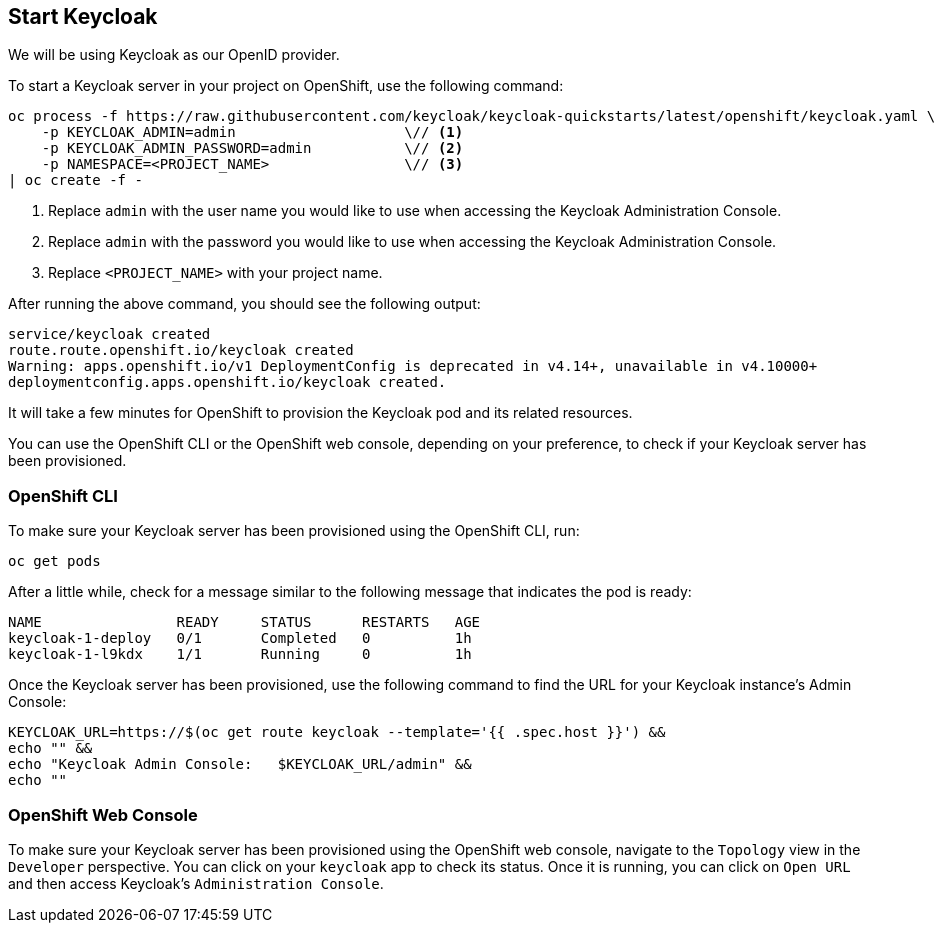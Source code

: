== Start Keycloak

ifndef::saml-auth-method[]
We will be using Keycloak as our OpenID provider.
endif::[]
ifdef::saml-auth-method[]
We will be using Keycloak as our SAML identity provider.
endif::[]

To start a Keycloak server in your project on OpenShift, use the following command:

[source,bash]
----
oc process -f https://raw.githubusercontent.com/keycloak/keycloak-quickstarts/latest/openshift/keycloak.yaml \
    -p KEYCLOAK_ADMIN=admin                    \// <1>
    -p KEYCLOAK_ADMIN_PASSWORD=admin           \// <2>
    -p NAMESPACE=<PROJECT_NAME>                \// <3>
| oc create -f -
----
<1> Replace `admin` with the user name you would like to use when accessing the Keycloak Administration Console.
<2> Replace `admin` with the password you would like to use when accessing the Keycloak Administration Console.
<3> Replace `<PROJECT_NAME>` with your project name.

After running the above command, you should see the following output:

[source,bash]
----
service/keycloak created
route.route.openshift.io/keycloak created
Warning: apps.openshift.io/v1 DeploymentConfig is deprecated in v4.14+, unavailable in v4.10000+
deploymentconfig.apps.openshift.io/keycloak created.
----

It will take a few minutes for OpenShift to provision the Keycloak pod and its related resources.

You can use the OpenShift CLI or the OpenShift web console, depending on your preference, to check if your Keycloak server has been provisioned.

=== OpenShift CLI

To make sure your Keycloak server has been provisioned using the OpenShift CLI, run:

[source,bash]
----
oc get pods
----

After a little while, check for a message similar to the following message that indicates the pod is ready:

[source,bash]
----
NAME                READY     STATUS      RESTARTS   AGE
keycloak-1-deploy   0/1       Completed   0          1h
keycloak-1-l9kdx    1/1       Running     0          1h
----

Once the Keycloak server has been provisioned, use the following command to find the URL for your Keycloak instance's
Admin Console:

[source,bash]
----
KEYCLOAK_URL=https://$(oc get route keycloak --template='{{ .spec.host }}') &&
echo "" &&
echo "Keycloak Admin Console:   $KEYCLOAK_URL/admin" &&
echo ""
----

=== OpenShift Web Console

To make sure your Keycloak server has been provisioned using the OpenShift web console,
navigate to the `Topology` view in the `Developer` perspective. You can click on your `keycloak` app
to check its status. Once it is running, you can click on `Open URL` and then access Keycloak's `Administration Console`.
